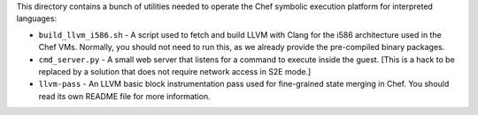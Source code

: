 This directory contains a bunch of utilities needed to operate the
Chef symbolic execution platform for interpreted languages:

* ``build_llvm_i586.sh`` - A script used to fetch and build LLVM with
  Clang for the i586 architecture used in the Chef VMs.  Normally, you
  should not need to run this, as we already provide the pre-compiled
  binary packages.

* ``cmd_server.py`` - A small web server that listens for a command to
  execute inside the guest.  [This is a hack to be replaced by a
  solution that does not require network access in S2E mode.]

* ``llvm-pass`` - An LLVM basic block instrumentation pass used for
  fine-grained state merging in Chef.  You should read its own README
  file for more information.

